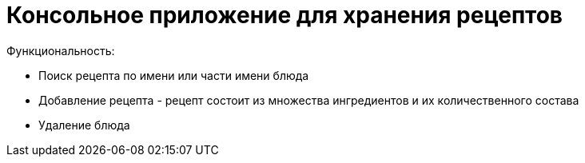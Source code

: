 = Консольное приложение для хранения рецептов

Функциональность:

• Поиск рецепта по имени или части имени блюда
• Добавление рецепта - рецепт состоит из множества ингредиентов и их количественного состава
• Удаление блюда